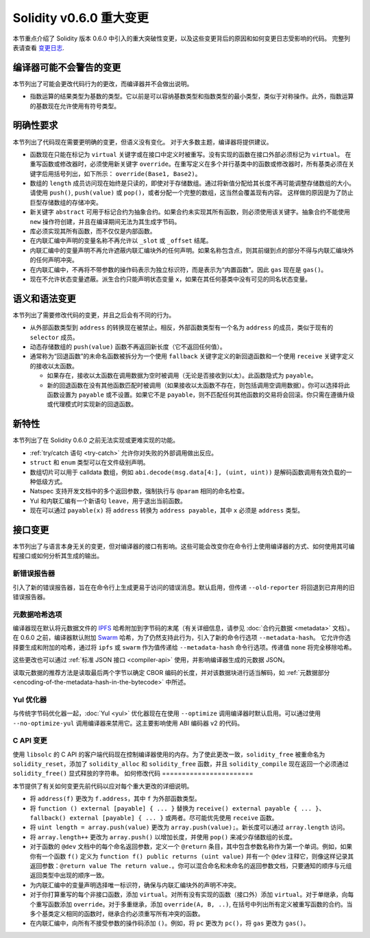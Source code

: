 ********************************
Solidity v0.6.0 重大变更
********************************

本节重点介绍了 Solidity 版本 0.6.0 中引入的重大突破性变更，以及这些变更背后的原因和如何变更日志受影响的代码。
完整列表请查看 `变更日志 <https://github.com/ethereum/solidity/releases/tag/v0.6.0>`_.


编译器可能不会警告的变更
=========================================

本节列出了可能会更改代码行为的更改，而编译器并不会做出说明。

* 指数运算的结果类型为基数的类型。它以前是可以容纳基数类型和指数类型的最小类型，类似于对称操作。此外，指数运算的基数现在允许使用有符号类型。


明确性要求
=========================

本节列出了代码现在需要更明确的变更，但语义没有变化。
对于大多数主题，编译器将提供建议。

* 函数现在只能在标记为 ``virtual`` 关键字或在接口中定义时被重写。没有实现的函数在接口外部必须标记为 ``virtual``。
  在重写函数或修改器时，必须使用新关键字 ``override``。在重写定义在多个并行基类中的函数或修改器时，所有基类必须在关键字后用括号列出，如下所示： ``override(Base1, Base2)``。

* 数组的 ``length`` 成员访问现在始终是只读的，即使对于存储数组。通过将新值分配给其长度不再可能调整存储数组的大小。请使用 ``push()``, ``push(value)`` 或 ``pop()``，或者分配一个完整的数组，这当然会覆盖现有内容。
  这样做的原因是为了防止巨型存储数组的存储冲突。

* 新关键字 ``abstract`` 可用于标记合约为抽象合约。如果合约未实现其所有函数，则必须使用该关键字。抽象合约不能使用 ``new`` 操作符创建，并且在编译期间无法为其生成字节码。

* 库必须实现其所有函数，而不仅仅是内部函数。

* 在内联汇编中声明的变量名称不再允许以 ``_slot`` 或 ``_offset`` 结尾。

* 内联汇编中的变量声明不再允许遮蔽内联汇编块外的任何声明。如果名称包含点，则其前缀到点的部分不得与内联汇编块外的任何声明冲突。

* 在内联汇编中，不再将不带参数的操作码表示为独立标识符，而是表示为“内置函数”。因此 ``gas`` 现在是 ``gas()``。

* 现在不允许状态变量遮蔽。派生合约只能声明状态变量 ``x``，如果在其任何基类中没有可见的同名状态变量。


语义和语法变更
==============================

本节列出了需要修改代码的变更，并且之后会有不同的行为。

* 从外部函数类型到 ``address`` 的转换现在被禁止。相反，外部函数类型有一个名为 ``address`` 的成员，类似于现有的 ``selector`` 成员。

* 动态存储数组的 ``push(value)`` 函数不再返回新长度（它不返回任何值）。

* 通常称为“回退函数”的未命名函数被拆分为一个使用 ``fallback`` 关键字定义的新回退函数和一个使用 ``receive`` 关键字定义的接收以太函数。

  * 如果存在，接收以太函数在调用数据为空时被调用（无论是否接收到以太）。此函数隐式为 ``payable``。

  * 新的回退函数在没有其他函数匹配时被调用（如果接收以太函数不存在，则包括调用空调用数据）。你可以选择将此函数设置为 ``payable`` 或不设置。如果它不是 ``payable``，则不匹配任何其他函数的交易将会回滚。你只需在遵循升级或代理模式时实现新的回退函数。


新特性
============

本节列出了在 Solidity 0.6.0 之前无法实现或更难实现的功能。

* :ref:`try/catch 语句 <try-catch>` 允许你对失败的外部调用做出反应。
* ``struct`` 和 ``enum`` 类型可以在文件级别声明。
* 数组切片可以用于 calldata 数组，例如 ``abi.decode(msg.data[4:], (uint, uint))`` 是解码函数调用有效负载的一种低级方式。
* Natspec 支持开发文档中的多个返回参数，强制执行与 ``@param`` 相同的命名检查。
* Yul 和内联汇编有一个新语句 ``leave``，用于退出当前函数。
* 现在可以通过 ``payable(x)`` 将 ``address`` 转换为 ``address payable``，其中 ``x`` 必须是 ``address`` 类型。


接口变更
=================

本节列出了与语言本身无关的变更，但对编译器的接口有影响。这些可能会改变你在命令行上使用编译器的方式、如何使用其可编程接口或如何分析其生成的输出。

新错误报告器
~~~~~~~~~~~~~~~~~~

引入了新的错误报告器，旨在在命令行上生成更易于访问的错误消息。默认启用，但传递 ``--old-reporter`` 将回退到已弃用的旧错误报告器。

元数据哈希选项
~~~~~~~~~~~~~~~~~~~~~

编译器现在默认将元数据文件的 `IPFS <https://ipfs.io/>`_ 哈希附加到字节码的末尾（有关详细信息，请参见 :doc:`合约元数据 <metadata>` 文档）。
在 0.6.0 之前，编译器默认附加 `Swarm <https://ethersphere.github.io/swarm-home/>`_ 哈希，为了仍然支持此行为，引入了新的命令行选项 ``--metadata-hash``。
它允许你选择要生成和附加的哈希，通过将 ``ipfs`` 或 ``swarm`` 作为值传递给 ``--metadata-hash`` 命令行选项。传递值 ``none`` 将完全移除哈希。

这些更改也可以通过 :ref:`标准 JSON 接口 <compiler-api>` 使用，并影响编译器生成的元数据 JSON。

读取元数据的推荐方法是读取最后两个字节以确定 CBOR 编码的长度，并对该数据块进行适当解码，如 :ref:`元数据部分 <encoding-of-the-metadata-hash-in-the-bytecode>` 中所述。

Yul 优化器
~~~~~~~~~~~~~

与传统字节码优化器一起，:doc:`Yul <yul>` 优化器现在在使用 ``--optimize`` 调用编译器时默认启用。可以通过使用 ``--no-optimize-yul`` 调用编译器来禁用它。这主要影响使用 ABI 编码器 v2 的代码。

C API 变更
~~~~~~~~~~~~~

使用 ``libsolc`` 的 C API 的客户端代码现在控制编译器使用的内存。为了使此更改一致，``solidity_free`` 被重命名为 ``solidity_reset``，添加了 ``solidity_alloc`` 和 ``solidity_free`` 函数，并且 ``solidity_compile`` 现在返回一个必须通过 ``solidity_free()`` 显式释放的字符串。
如何修改代码
=======================

本节提供了有关如何变更先前代码以应对每个重大更改的详细说明。

* 将 ``address(f)`` 更改为 ``f.address``，其中 ``f`` 为外部函数类型。

* 将 ``function () external [payable] { ... }`` 替换为 ``receive() external payable { ... }``、``fallback() external [payable] { ... }`` 或两者。尽可能优先使用 ``receive`` 函数。

* 将 ``uint length = array.push(value)`` 更改为 ``array.push(value);``。新长度可以通过 ``array.length`` 访问。

* 将 ``array.length++`` 更改为 ``array.push()`` 以增加长度，并使用 ``pop()`` 来减少存储数组的长度。

* 对于函数的 ``@dev`` 文档中的每个命名返回参数，定义一个 ``@return`` 条目，其中包含参数名称作为第一个单词。例如，如果你有一个函数 ``f()`` 定义为 ``function f() public returns (uint value)`` 并有一个 ``@dev`` 注释它，则像这样记录其返回参数：``@return value The return value.``。你可以混合命名和未命名的返回参数文档，只要通知的顺序与元组返回类型中出现的顺序一致。

* 为内联汇编中的变量声明选择唯一标识符，确保与内联汇编块外的声明不冲突。

* 对于你打算重写的每个非接口函数，添加 ``virtual``。对所有没有实现的函数（接口外）添加 ``virtual``。对于单继承，向每个重写函数添加 ``override``。对于多重继承，添加 ``override(A, B, ..)``, 在括号中列出所有定义被重写函数的合约。当多个基类定义相同的函数时，继承合约必须重写所有冲突的函数。

* 在内联汇编中，向所有不接受参数的操作码添加 ``()``。例如，将 ``pc`` 更改为 ``pc()``，将 ``gas`` 更改为 ``gas()``。
